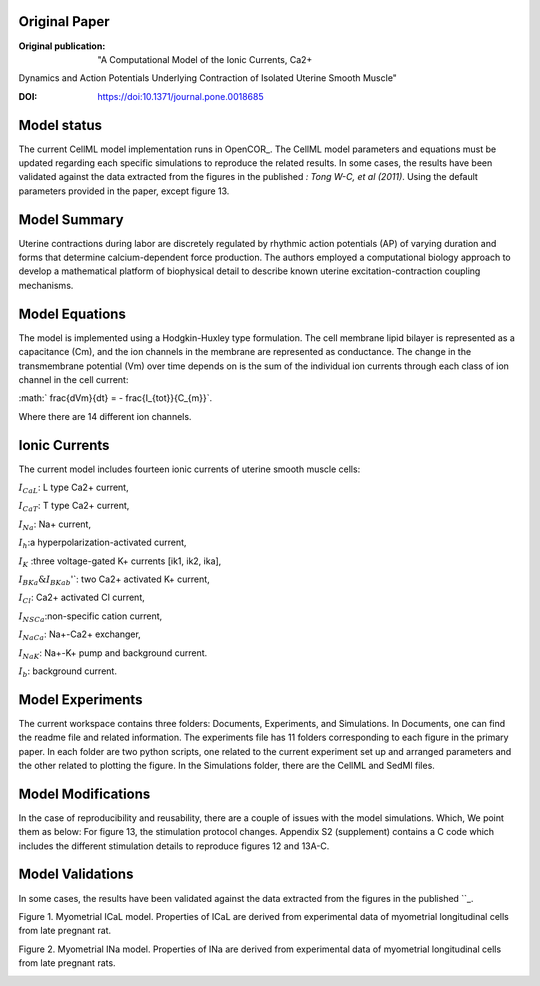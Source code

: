 Original Paper
==============

:Original publication:  "A Computational Model of the Ionic Currents, Ca2+
Dynamics and Action Potentials Underlying Contraction
of Isolated Uterine Smooth Muscle"

:DOI: https://doi:10.1371/journal.pone.0018685


Model status
=============

The current CellML model implementation runs in OpenCOR_.
The CellML model parameters and equations must be updated regarding each specific simulations to reproduce the related results.
In some cases, the results have been validated against the data extracted from the figures in the published `: Tong W-C, et al (2011)`.
Using the default parameters provided in the paper, except figure 13.

Model Summary
==============
Uterine contractions during labor are discretely regulated by rhythmic action potentials (AP) of varying duration and forms
that determine calcium-dependent force production. The authors employed a computational biology approach to
develop a mathematical platform of biophysical detail to describe known uterine excitation-contraction coupling mechanisms.

.. image:: Schematic_diagram.png
   :width: 100%
   :alt: Schematic diagram.


Model Equations
===============
The model is implemented using a Hodgkin-Huxley type formulation. The cell membrane lipid bilayer is represented as a capacitance (Cm),
and the ion channels in the membrane are represented as conductance. The change in the transmembrane potential (Vm) over time depends on
is the sum of the individual ion currents through each class of ion channel in the cell current:


:math:` \frac{dVm}{dt} = - \frac{I_{tot}}{C_{m}}`.


Where there are 14 different ion channels.

Ionic Currents
================
The current model includes fourteen ionic currents of uterine smooth muscle cells:

:math:`I_{CaL}`: L type Ca2+ current,

:math:`I_{CaT}`: T type Ca2+ current,

:math:`I_{Na}`: Na+ current,

:math:`I_{h}`:a hyperpolarization-activated current,

:math:`I_{K}` :three voltage-gated K+ currents [ik1, ik2, ika],

:math:`I_{BKa} \& I_{BKab}`'`: two Ca2+ activated K+ current,

:math:`I_{Cl}`: Ca2+ activated Cl current,


:math:`I_{NSCa}`:non-specific cation current,

:math:`I_{NaCa}`: Na+-Ca2+ exchanger,

:math:`I_{NaK}`: Na+-K+ pump and background current.

:math:`I_{b}`: background current.

Model Experiments
=================
The current workspace contains three folders:  Documents, Experiments, and Simulations. In Documents, one can find the readme file and related information. The experiments file has 11 folders corresponding to each figure in the primary paper. In each folder are two python scripts, one related to the current experiment set up and arranged parameters and the other related to plotting the figure.
In the Simulations folder, there are the CellML and SedMl files.


Model Modifications
===================
In the case of reproducibility and reusability, there are a couple of issues with the model simulations. Which, We point them as below:
For figure 13, the stimulation protocol changes.
Appendix S2 (supplement) contains a C code which includes the different stimulation details to reproduce figures 12 and 13A-C.

Model Validations
=================
In some cases, the results have been validated against the data extracted from the figures in the published ``_.

Figure 1. Myometrial ICaL model. Properties of ICaL are derived from experimental data of myometrial longitudinal cells from late pregnant rat.

.. image:: Figure_1.png
   :width: 100%
   :alt: Figure 1. Myometrial ICaL model.

Figure 2. Myometrial INa model. Properties of INa are derived from experimental data of myometrial longitudinal cells from late
pregnant rats.

.. image:: Figure_2.png
  :width: 100%
  :alt: Figure 2. Myometrial INa model.

